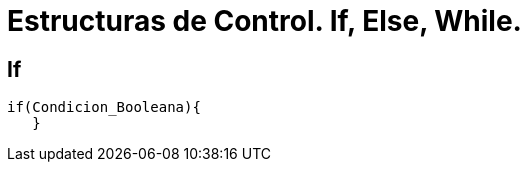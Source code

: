 = Estructuras de Control. If, Else, While.

:hp-tags: Simplemente Java, Java

== If
		

	if(Condicion_Booleana){    
    }
    
    
   
   